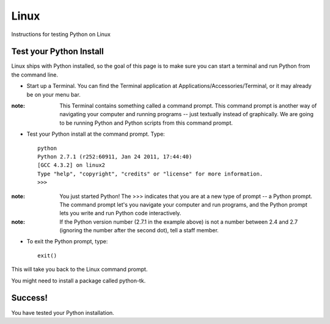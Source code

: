 Linux
=====

Instructions for testing Python on Linux

Test your Python Install
------------------------

Linux ships with Python installed, so the goal of this page is to make sure you can start a terminal and run Python from the command line.

* Start up a Terminal. You can find the Terminal application at Applications/Accessories/Terminal, or it may already be on your menu bar.

:note:

    This Terminal contains something called a command prompt. This command prompt is another way of navigating your computer and running programs -- just textually instead of graphically. We are going to be running Python and Python scripts from this command prompt.
* Test your Python install at the command prompt. Type::

    python
    Python 2.7.1 (r252:60911, Jan 24 2011, 17:44:40) 
    [GCC 4.3.2] on linux2
    Type "help", "copyright", "credits" or "license" for more information.
    >>> 

:note:
    
    You just started Python! The >>> indicates that you are at a new type of prompt -- a Python prompt. The command prompt let's you navigate your computer and run programs, and the Python prompt lets you write and run Python code interactively.

:note:

    If the Python version number (2.7.1 in the example above) is not a number between 2.4 and 2.7 (ignoring the number after the second dot), tell a staff member.
* To exit the Python prompt, type::

    exit()

This will take you back to the Linux command prompt.

You might need to install a package called python-tk.

Success!
--------

You have tested your Python installation.